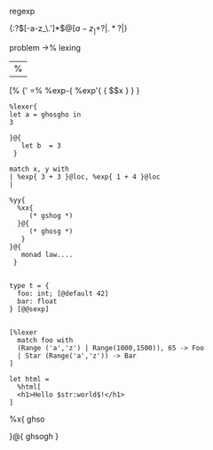 


regexp


{:?\([-a-z_\.']*\)\(@[a-z_]+\)?|\(.*?\)|}


problem
->% lexing
|%
[%
{'
=%
%exp-{ %exp'{ { $$x } } }


#+BEGIN_SRC caml
  %lexer{
  let a = ghosgho in
  3
      
  }@{
     let b  = 3
   }
  
  match x, y with 
  | %exp{ 3 + 3 }@loc, %exp{ 1 + 4 }@loc
  |
  
  %yy{
    %xx{
       (* gshog *)
    }@{
       (* ghosg *)
     }
  }@{
     monad law....
   } 
  
  
  type t = {
    foo: int; [@default 42]
    bar: float
  } [@@sexp]
  
  
  [%lexer
    match foo with
    (Range ('a','z') | Range(1000,1500)), 65 -> Foo
    | Star (Range('a','z')) -> Bar
  ]
  
  let html =
    %html[
    <h1>Hello $str:world$!</h1>
  ]      
#+END_SRC
%x{ ghso

}@{
ghsogh
}
